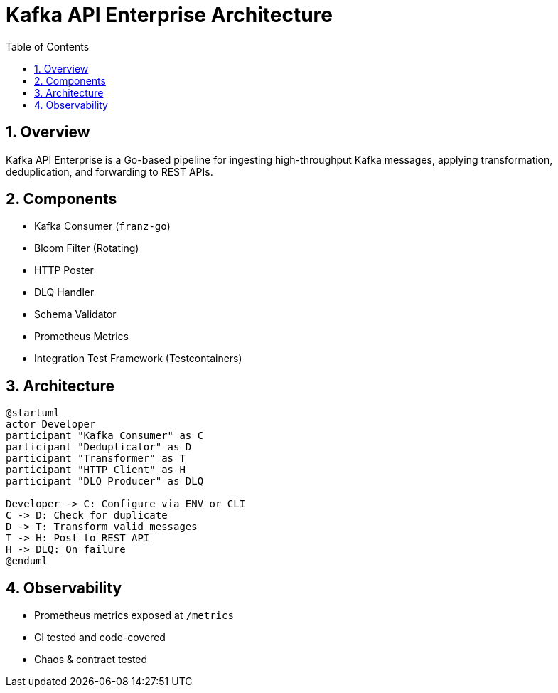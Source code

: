= Kafka API Enterprise Architecture
:toc:
:sectnums:

== Overview

Kafka API Enterprise is a Go-based pipeline for ingesting high-throughput Kafka messages, applying transformation, deduplication, and forwarding to REST APIs.

== Components

- Kafka Consumer (`franz-go`)
- Bloom Filter (Rotating)
- HTTP Poster
- DLQ Handler
- Schema Validator
- Prometheus Metrics
- Integration Test Framework (Testcontainers)

== Architecture

[plantuml]
....
@startuml
actor Developer
participant "Kafka Consumer" as C
participant "Deduplicator" as D
participant "Transformer" as T
participant "HTTP Client" as H
participant "DLQ Producer" as DLQ

Developer -> C: Configure via ENV or CLI
C -> D: Check for duplicate
D -> T: Transform valid messages
T -> H: Post to REST API
H -> DLQ: On failure
@enduml
....

== Observability

- Prometheus metrics exposed at `/metrics`
- CI tested and code-covered
- Chaos & contract tested
